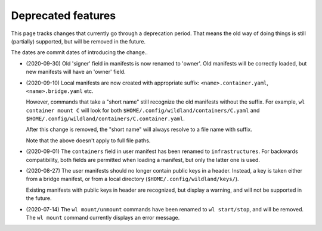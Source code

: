 Deprecated features
===================

This page tracks changes that currently go through a deprecation period. That
means the old way of doing things is still (partially) supported, but will be
removed in the future.

The dates are commit dates of introducing the change..

* (2020-09-30) Old 'signer' field in manifests is now renamed to 'owner'. Old
  manifests will be correctly loaded, but new manifests will have an 'owner'
  field.

* (2020-09-10) Local manifests are now created with appropriate suffix:
  ``<name>.container.yaml``, ``<name>.bridge.yaml`` etc.

  However, commands that take a "short name" still recognize the old manifests
  without the suffix. For example, ``wl container mount C`` will look for both
  ``$HOME/.config/wildland/containers/C.yaml`` and
  ``$HOME/.config/wildland/containers/C.container.yaml``.

  After this change is removed, the "short name" will always resolve to a file
  name with suffix.

  Note that the above doesn't apply to full file paths.

* (2020-09-01) The ``containers`` field in user manifest has been renamed to
  ``infrastructures``. For backwards compatibility, both fields are
  permitted when loading a manifest, but only the latter one is used.

* (2020-08-27) The user manifests should no longer contain public keys in a
  header. Instead, a key is taken either from a bridge manifest, or from a
  local directory (``$HOME/.config/wildland/keys/``).

  Existing manifests with public keys in header are recognized, but display a
  warning, and will not be supported in the future.

* (2020-07-14) The ``wl mount/unmount`` commands have been renamed to
  ``wl start/stop``, and will be removed. The ``wl mount`` command currently
  displays an error message.
